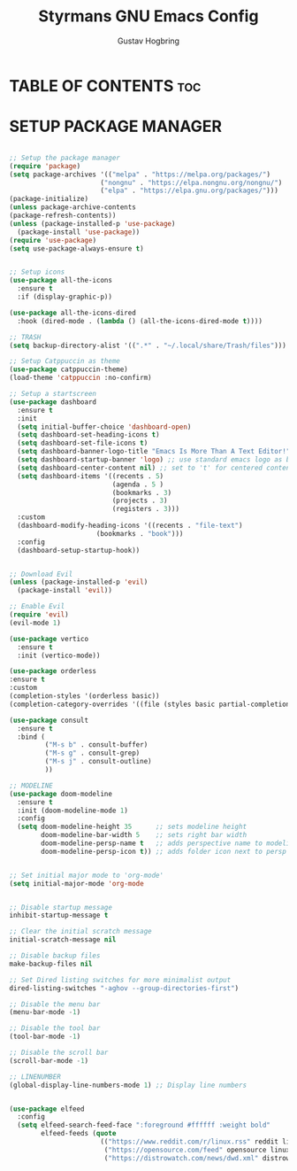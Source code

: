 #+TITLE: Styrmans GNU Emacs Config
#+AUTHOR: Gustav Hogbring
#+DESCRIPTION: Styrmans personal Emacs config.
#+STARTUP: showeverything
#+OPTIONS: toc:2

* TABLE OF CONTENTS :toc:
* SETUP PACKAGE MANAGER
#+begin_src emacs-lisp

    ;; Setup the package manager
    (require 'package)
    (setq package-archives '(("melpa" . "https://melpa.org/packages/")
                           ("nongnu" . "https://elpa.nongnu.org/nongnu/")
                           ("elpa" . "https://elpa.gnu.org/packages/")))
    (package-initialize)
    (unless package-archive-contents
    (package-refresh-contents))
    (unless (package-installed-p 'use-package)
      (package-install 'use-package))
    (require 'use-package)
    (setq use-package-always-ensure t)

#+end_src
 #+begin_src emacs-lisp

    ;; Setup icons
    (use-package all-the-icons
      :ensure t
      :if (display-graphic-p))

    (use-package all-the-icons-dired
      :hook (dired-mode . (lambda () (all-the-icons-dired-mode t))))

    ;; TRASH
    (setq backup-directory-alist '((".*" . "~/.local/share/Trash/files")))

    ;; Setup Catppuccin as theme
    (use-package catppuccin-theme)
    (load-theme 'catppuccin :no-confirm)

    ;; Setup a startscreen
    (use-package dashboard
      :ensure t 
      :init
      (setq initial-buffer-choice 'dashboard-open)
      (setq dashboard-set-heading-icons t)
      (setq dashboard-set-file-icons t)
      (setq dashboard-banner-logo-title "Emacs Is More Than A Text Editor!")
      (setq dashboard-startup-banner 'logo) ;; use standard emacs logo as banner
      (setq dashboard-center-content nil) ;; set to 't' for centered content
      (setq dashboard-items '((recents . 5)
                              (agenda . 5 )
                              (bookmarks . 3)
                              (projects . 3)
                              (registers . 3)))
      :custom 
      (dashboard-modify-heading-icons '((recents . "file-text")
    				      (bookmarks . "book")))
      :config
      (dashboard-setup-startup-hook))


    ;; Download Evil
    (unless (package-installed-p 'evil)
      (package-install 'evil))

    ;; Enable Evil
    (require 'evil)
    (evil-mode 1)

    (use-package vertico
      :ensure t
      :init (vertico-mode))

    (use-package orderless
    :ensure t
    :custom
    (completion-styles '(orderless basic))
    (completion-category-overrides '((file (styles basic partial-completion)))))

    (use-package consult
      :ensure t
      :bind (
             ("M-s b" . consult-buffer)
             ("M-s g" . consult-grep)
             ("M-s j" . consult-outline)
             ))

    ;; MODELINE
    (use-package doom-modeline
      :ensure t
      :init (doom-modeline-mode 1)
      :config
      (setq doom-modeline-height 35      ;; sets modeline height
            doom-modeline-bar-width 5    ;; sets right bar width
            doom-modeline-persp-name t   ;; adds perspective name to modeline
            doom-modeline-persp-icon t)) ;; adds folder icon next to persp name


    ;; Set initial major mode to 'org-mode'
    (setq initial-major-mode 'org-mode


    ;; Disable startup message
    inhibit-startup-message t

    ;; Clear the initial scratch message
    initial-scratch-message nil

    ;; Disable backup files
    make-backup-files nil

    ;; Set Dired listing switches for more minimalist output
    dired-listing-switches "-aghov --group-directories-first")

    ;; Disable the menu bar
    (menu-bar-mode -1)

    ;; Disable the tool bar
    (tool-bar-mode -1)

    ;; Disable the scroll bar
    (scroll-bar-mode -1)

    ;; LINENUMBER
    (global-display-line-numbers-mode 1) ;; Display line numbers


    (use-package elfeed
      :config
      (setq elfeed-search-feed-face ":foreground #ffffff :weight bold"
            elfeed-feeds (quote
                           (("https://www.reddit.com/r/linux.rss" reddit linux)
                            ("https://opensource.com/feed" opensource linux)
                            ("https://distrowatch.com/news/dwd.xml" distrowatch linux)))))
#+end_src
